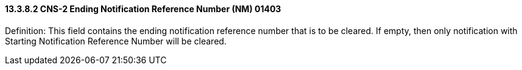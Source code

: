 ==== 13.3.8.2 CNS-2 Ending Notification Reference Number (NM) 01403

Definition: This field contains the ending notification reference number that is to be cleared. If empty, then only notification with Starting Notification Reference Number will be cleared.


